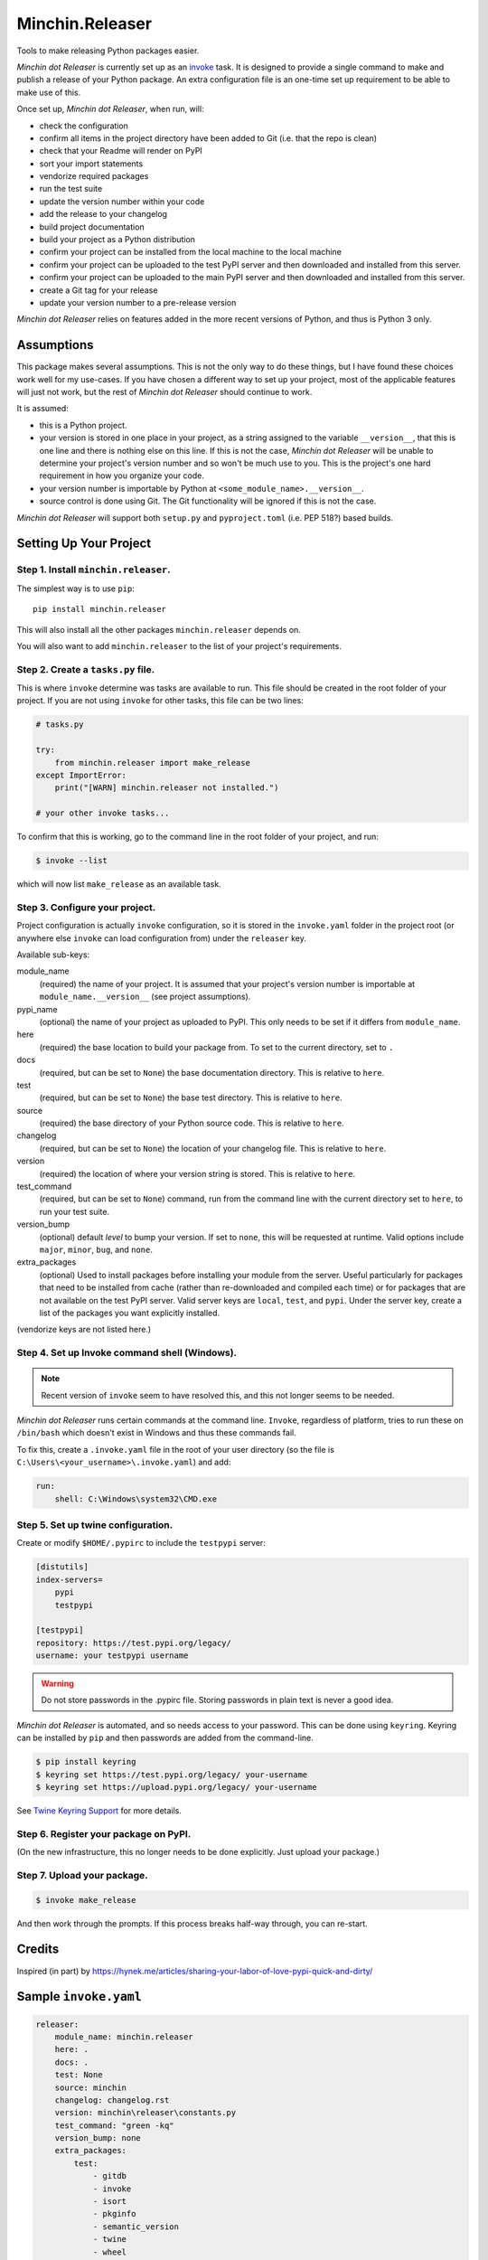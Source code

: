 Minchin.Releaser
================

Tools to make releasing Python packages easier.

.. image:: https://img.shields.io/pypi/v/minchin.releaser.svg?style=flat
    :target: https://pypi.python.org/pypi/minchin.releaser/
    :alt: PyPI version number

.. image:: https://img.shields.io/badge/-Changelog-success?style=flat
    :target: https://github.com/MinchinWeb/minchin.releaser/blob/master/changelog.rst
    :alt: Changelog

.. image:: https://img.shields.io/pypi/pyversions/minchin.releaser?style=flat
    :target: https://pypi.python.org/pypi/minchin.releaser/
    :alt: Supported Python version

.. image:: https://img.shields.io/pypi/l/minchin.releaser.svg?style=flat&color=green
    :target: https://github.com/MinchinWeb/minchin.releaser/blob/master/LICENSE.txt
    :alt: License

.. image:: https://img.shields.io/pypi/dm/minchin.releaser.svg?style=flat
    :target: https://pypi.python.org/pypi/minchin.releaser/
    :alt: Download Count

*Minchin dot Releaser* is currently set up as an
`invoke <http://www.pyinvoke.org/>`_ task. It is designed to provide a single
command to make and publish a release of your Python package. An extra
configuration file is an one-time set up requirement to be able to make use of
this.

Once set up, *Minchin dot Releaser*, when run, will:

- check the configuration
- confirm all items in the project directory have been added to Git (i.e. that
  the repo is clean)
- check that your Readme will render on PyPI
- sort your import statements
- vendorize required packages
- run the test suite
- update the version number within your code
- add the release to your changelog
- build project documentation
- build your project as a Python distribution
- confirm your project can be installed from the local machine to the local
  machine
- confirm your project can be uploaded to the test PyPI server and then
  downloaded and installed from this server.
- confirm your project can be uploaded to the main PyPI server and then
  downloaded and installed from this server.
- create a Git tag for your release
- update your version number to a pre-release version

*Minchin dot Releaser* relies on features added in the more recent versions of
Python, and thus is Python 3 only.

Assumptions
-----------

This package makes several assumptions. This is not the only way to do these
things, but I have found these choices work well for my use-cases. If you have
chosen a different way to set up your project, most of the applicable features
will just not work, but the rest of *Minchin dot Releaser* should continue to
work.

It is assumed:

- this is a Python project.
- your version is stored in one place in your project, as a string assigned to
  the variable ``__version__``, that this is one line and there is nothing else
  on this line. If this is not the case, *Minchin dot Releaser* will be unable
  to determine your project's version number and so won't be much use to you.
  This is the project's one hard requirement in how you organize your code.
- your version number is importable by Python at
  ``<some_module_name>.__version__``.
- source control is done using Git. The Git functionality will be ignored if
  this is not the case.

*Minchin dot Releaser* will support both ``setup.py`` and ``pyproject.toml``
(i.e. PEP 518?) based builds.

Setting Up Your Project
-----------------------

Step 1. Install ``minchin.releaser``.
"""""""""""""""""""""""""""""""""""""

The simplest way is to use ``pip``::

    pip install minchin.releaser

This will also install all the other packages ``minchin.releaser`` depends
on.

You will also want to add ``minchin.releaser`` to the list of your
project's requirements.

Step 2. Create a ``tasks.py`` file.
"""""""""""""""""""""""""""""""""""

This is where ``invoke`` determine was tasks are available to run. This file
should be created in the root folder of your project. If you are not using
``invoke`` for other tasks, this file can be two lines:

.. code-block:: python

    # tasks.py

    try:
        from minchin.releaser import make_release
    except ImportError:
        print("[WARN] minchin.releaser not installed.")

    # your other invoke tasks...

To confirm that this is working, go to the command line in the root folder
of your project, and run:

.. code-block:: sh

    $ invoke --list

which will now list ``make_release`` as an available task.

Step 3. Configure your project.
"""""""""""""""""""""""""""""""

Project configuration is actually ``invoke`` configuration, so it is stored
in the ``invoke.yaml`` folder in the project root (or anywhere else
``invoke`` can load configuration from) under the ``releaser`` key.

Available sub-keys:

module_name
    (required) the name of your project. It is assumed that your project's
    version number is importable at ``module_name.__version__`` (see
    project assumptions).
pypi_name
    (optional) the name of your project as uploaded to PyPI. This only needs to
    be set if it differs from ``module_name``.
here
    (required) the base location to build your package from. To set to the
    current directory, set to ``.``
docs
    (required, but can be set to ``None``) the base documentation
    directory. This is relative to ``here``.
test
    (required, but can be set to ``None``) the base test directory. This is
    relative to ``here``.
source
    (required) the base directory of your Python source code. This is
    relative to ``here``.
changelog
    (required, but can be set to ``None``) the location of your changelog
    file. This is relative to ``here``.
version
    (required) the location of where your version string is stored. This is
    relative to ``here``.
test_command
    (required, but can be set to ``None``) command, run from the command
    line with the current directory set to ``here``, to run your test suite.
version_bump
    (optional) default *level* to bump your version. If set to ``none``,
    this will be requested at runtime. Valid options include ``major``,
    ``minor``, ``bug``, and ``none``.
extra_packages
    (optional) Used to install packages before installing your module from
    the server. Useful particularly for packages that need to be installed
    from cache (rather than re-downloaded and compiled each time) or for
    packages that are not available on the test PyPI server. Valid server
    keys are ``local``, ``test``, and ``pypi``. Under the server key,
    create a list of the packages you want explicitly installed.

(vendorize keys are not listed here.)

Step 4. Set up Invoke command shell (Windows).
""""""""""""""""""""""""""""""""""""""""""""""

.. Note::

    Recent version of ``invoke`` seem to have resolved this, and this not
    longer seems to be needed.

*Minchin dot Releaser* runs certain commands at the command line. ``Invoke``,
regardless of platform, tries to run these on ``/bin/bash`` which doesn't exist
in Windows and thus these commands fail.

To fix this, create a ``.invoke.yaml`` file in the root of your user directory
(so the file is ``C:\Users\<your_username>\.invoke.yaml``) and add:

.. code-block:: yaml

    run:
        shell: C:\Windows\system32\CMD.exe

Step 5. Set up twine configuration.
"""""""""""""""""""""""""""""""""""

Create or modify ``$HOME/.pypirc`` to include the ``testpypi`` server:

.. code-block:: ini

    [distutils]
    index-servers=
        pypi
        testpypi

    [testpypi]
    repository: https://test.pypi.org/legacy/
    username: your testpypi username

.. warning::

    Do not store passwords in the .pypirc file. Storing passwords in plain text
    is never a good idea.

*Minchin dot Releaser* is automated, and so needs access to your password. This
can be done using ``keyring``. Keyring can be installed by ``pip`` and then
passwords are added from the command-line.

.. code-block:: sh

    $ pip install keyring
    $ keyring set https://test.pypi.org/legacy/ your-username
    $ keyring set https://upload.pypi.org/legacy/ your-username

See `Twine Keyring Support
<https://twine.readthedocs.io/en/latest/#keyring-support>`_ for more details.


Step 6. Register your package on PyPI.
""""""""""""""""""""""""""""""""""""""

(On the new infrastructure, this no longer needs to be done explicitly. Just
upload your package.)

Step 7. Upload your package.
""""""""""""""""""""""""""""

.. code-block:: sh

    $ invoke make_release

And then work through the prompts. If this process breaks half-way through,
you can re-start.


Credits
-------

Inspired (in part) by
https://hynek.me/articles/sharing-your-labor-of-love-pypi-quick-and-dirty/


Sample ``invoke.yaml``
----------------------

.. code-block:: yaml

    releaser:
        module_name: minchin.releaser
        here: .
        docs: .
        test: None
        source: minchin
        changelog: changelog.rst
        version: minchin\releaser\constants.py
        test_command: "green -kq"
        version_bump: none
        extra_packages:
            test:
                - gitdb
                - invoke
                - isort
                - pkginfo
                - semantic_version
                - twine
                - wheel
            pypi:
                - invoke
        vendor_dest: minchin\releaser\_vendor
        vendor_packages:
            "minchin.text":
                src: ..\minchin.text\minchin
                dest: .
                requirements: ..\minchin.text\requirements.in
        vendor_override_src: vendor_src
